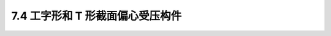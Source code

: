 
7.4  工字形和 T 形截面偏心受压构件
----------------------------------------

.. raw:: html

 <h3 id="test111"> 7.4  工字形和 T 形截面偏心受压构件</h3>

 